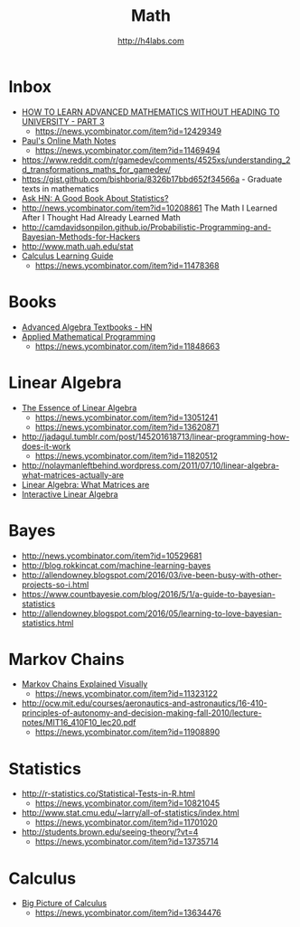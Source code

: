 #+STARTUP: showall
#+TITLE: Math
#+AUTHOR: http://h4labs.com
#+EMAIL: melling@h4labs.com

* Inbox
+ [[https://www.quantstart.com/articles/How-to-Learn-Advanced-Mathematics-Without-Heading-to-University-Part-3][HOW TO LEARN ADVANCED MATHEMATICS WITHOUT HEADING TO UNIVERSITY - PART 3]]
 - https://news.ycombinator.com/item?id=12429349
+ [[http://tutorial.math.lamar.edu][Paul's Online Math Notes]]
 - https://news.ycombinator.com/item?id=11469494
+ https://www.reddit.com/r/gamedev/comments/4525xs/understanding_2d_transformations_maths_for_gamedev/
+ https://gist.github.com/bishboria/8326b17bbd652f34566a - Graduate texts in mathematics
+ [[http://news.ycombinator.com/item?id=10056789][Ask HN: A Good Book About Statistics?]]
+ http://news.ycombinator.com/item?id=10208861 The Math I Learned After I Thought Had Already Learned Math
+ http://camdavidsonpilon.github.io/Probabilistic-Programming-and-Bayesian-Methods-for-Hackers
+ http://www.math.uah.edu/stat
+ [[http://betterexplained.com/guides/calculus/][Calculus Learning Guide]]
 - https://news.ycombinator.com/item?id=11478368

* Books
+ [[https://news.ycombinator.com/item?id=10873471][Advanced Algebra Textbooks - HN]]
+ [[http://web.mit.edu/15.053/www/][Applied Mathematical Programming]]
 - https://news.ycombinator.com/item?id=11848663

* Linear Algebra
+ [[https://www.youtube.com/playlist?list=PLZHQObOWTQDPD3MizzM2xVFitgF8hE_ab][The Essence of Linear Algebra]]
 - https://news.ycombinator.com/item?id=13051241
 - https://news.ycombinator.com/item?id=13620871
+ http://jadagul.tumblr.com/post/145201618713/linear-programming-how-does-it-work
 - https://news.ycombinator.com/item?id=11820512
+ http://nolaymanleftbehind.wordpress.com/2011/07/10/linear-algebra-what-matrices-actually-are
+ [[http://news.ycombinator.com/item?id=10139554][Linear Algebra: What Matrices are]] 
+ [[http://news.ycombinator.com/item?id=10183725][Interactive Linear Algebra]]

* Bayes
+ http://news.ycombinator.com/item?id=10529681
+ http://blog.rokkincat.com/machine-learning-bayes
+ http://allendowney.blogspot.com/2016/03/ive-been-busy-with-other-projects-so-i.html
+ https://www.countbayesie.com/blog/2016/5/1/a-guide-to-bayesian-statistics
+ http://allendowney.blogspot.com/2016/05/learning-to-love-bayesian-statistics.html

* Markov Chains
+ [[http://setosa.io/ev/markov-chains/][Markov Chains Explained Visually]]
 - https://news.ycombinator.com/item?id=11323122
+ http://ocw.mit.edu/courses/aeronautics-and-astronautics/16-410-principles-of-autonomy-and-decision-making-fall-2010/lecture-notes/MIT16_410F10_lec20.pdf
 - https://news.ycombinator.com/item?id=11908890

* Statistics
+ http://r-statistics.co/Statistical-Tests-in-R.html
 - https://news.ycombinator.com/item?id=10821045
+ http://www.stat.cmu.edu/~larry/all-of-statistics/index.html
 - https://news.ycombinator.com/item?id=11701020
+ http://students.brown.edu/seeing-theory/?vt=4
 - https://news.ycombinator.com/item?id=13735714

* Calculus
+ [[https://www.youtube.com/watch?v=UcWsDwg1XwM&index=2&list=PLBE9407EA64E2C318][Big Picture of Calculus]]
 - https://news.ycombinator.com/item?id=13634476
 

